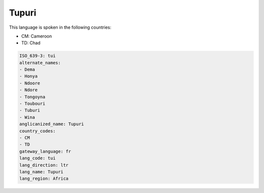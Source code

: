 .. _tui:

Tupuri
======

This language is spoken in the following countries:

* CM: Cameroon
* TD: Chad

.. code-block:: yaml

    ISO_639-3: tui
    alternate_names:
    - Dema
    - Honya
    - Ndoore
    - Ndore
    - Tongoyna
    - Toubouri
    - Tuburi
    - Wina
    anglicanized_name: Tupuri
    country_codes:
    - CM
    - TD
    gateway_language: fr
    lang_code: tui
    lang_direction: ltr
    lang_name: Tupuri
    lang_region: Africa
    
